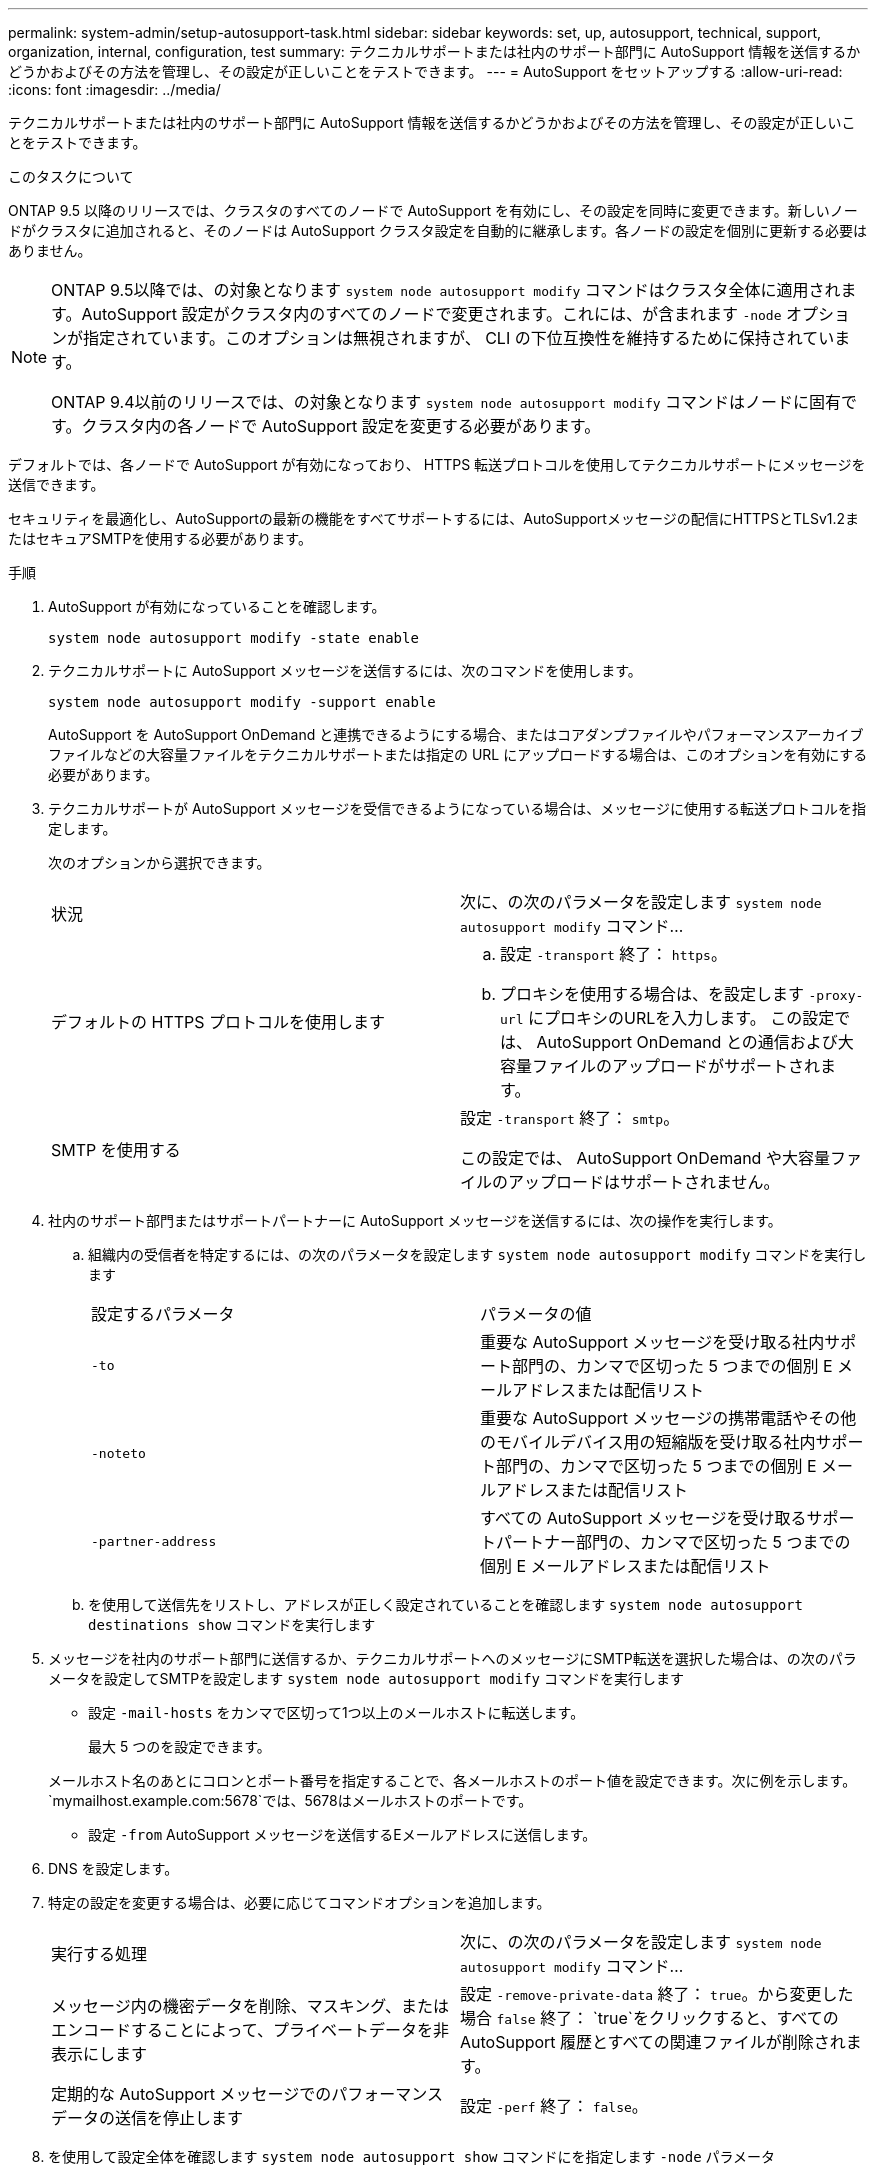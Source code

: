 ---
permalink: system-admin/setup-autosupport-task.html 
sidebar: sidebar 
keywords: set, up, autosupport, technical, support, organization, internal, configuration, test 
summary: テクニカルサポートまたは社内のサポート部門に AutoSupport 情報を送信するかどうかおよびその方法を管理し、その設定が正しいことをテストできます。 
---
= AutoSupport をセットアップする
:allow-uri-read: 
:icons: font
:imagesdir: ../media/


[role="lead"]
テクニカルサポートまたは社内のサポート部門に AutoSupport 情報を送信するかどうかおよびその方法を管理し、その設定が正しいことをテストできます。

.このタスクについて
ONTAP 9.5 以降のリリースでは、クラスタのすべてのノードで AutoSupport を有効にし、その設定を同時に変更できます。新しいノードがクラスタに追加されると、そのノードは AutoSupport クラスタ設定を自動的に継承します。各ノードの設定を個別に更新する必要はありません。

[NOTE]
====
ONTAP 9.5以降では、の対象となります `system node autosupport modify` コマンドはクラスタ全体に適用されます。AutoSupport 設定がクラスタ内のすべてのノードで変更されます。これには、が含まれます `-node` オプションが指定されています。このオプションは無視されますが、 CLI の下位互換性を維持するために保持されています。

ONTAP 9.4以前のリリースでは、の対象となります `system node autosupport modify` コマンドはノードに固有です。クラスタ内の各ノードで AutoSupport 設定を変更する必要があります。

====
デフォルトでは、各ノードで AutoSupport が有効になっており、 HTTPS 転送プロトコルを使用してテクニカルサポートにメッセージを送信できます。

セキュリティを最適化し、AutoSupportの最新の機能をすべてサポートするには、AutoSupportメッセージの配信にHTTPSとTLSv1.2またはセキュアSMTPを使用する必要があります。

.手順
. AutoSupport が有効になっていることを確認します。
+
[listing]
----
system node autosupport modify -state enable
----
. テクニカルサポートに AutoSupport メッセージを送信するには、次のコマンドを使用します。
+
[listing]
----
system node autosupport modify -support enable
----
+
AutoSupport を AutoSupport OnDemand と連携できるようにする場合、またはコアダンプファイルやパフォーマンスアーカイブファイルなどの大容量ファイルをテクニカルサポートまたは指定の URL にアップロードする場合は、このオプションを有効にする必要があります。

. テクニカルサポートが AutoSupport メッセージを受信できるようになっている場合は、メッセージに使用する転送プロトコルを指定します。
+
次のオプションから選択できます。

+
|===


| 状況 | 次に、の次のパラメータを設定します `system node autosupport modify` コマンド... 


 a| 
デフォルトの HTTPS プロトコルを使用します
 a| 
.. 設定 `-transport` 終了： `https`。
.. プロキシを使用する場合は、を設定します `-proxy-url` にプロキシのURLを入力します。
この設定では、 AutoSupport OnDemand との通信および大容量ファイルのアップロードがサポートされます。




 a| 
SMTP を使用する
 a| 
設定 `-transport` 終了： `smtp`。

この設定では、 AutoSupport OnDemand や大容量ファイルのアップロードはサポートされません。

|===
. 社内のサポート部門またはサポートパートナーに AutoSupport メッセージを送信するには、次の操作を実行します。
+
.. 組織内の受信者を特定するには、の次のパラメータを設定します `system node autosupport modify` コマンドを実行します
+
|===


| 設定するパラメータ | パラメータの値 


 a| 
`-to`
 a| 
重要な AutoSupport メッセージを受け取る社内サポート部門の、カンマで区切った 5 つまでの個別 E メールアドレスまたは配信リスト



 a| 
`-noteto`
 a| 
重要な AutoSupport メッセージの携帯電話やその他のモバイルデバイス用の短縮版を受け取る社内サポート部門の、カンマで区切った 5 つまでの個別 E メールアドレスまたは配信リスト



 a| 
`-partner-address`
 a| 
すべての AutoSupport メッセージを受け取るサポートパートナー部門の、カンマで区切った 5 つまでの個別 E メールアドレスまたは配信リスト

|===
.. を使用して送信先をリストし、アドレスが正しく設定されていることを確認します `system node autosupport destinations show` コマンドを実行します


. メッセージを社内のサポート部門に送信するか、テクニカルサポートへのメッセージにSMTP転送を選択した場合は、の次のパラメータを設定してSMTPを設定します `system node autosupport modify` コマンドを実行します
+
** 設定 `-mail-hosts` をカンマで区切って1つ以上のメールホストに転送します。
+
最大 5 つのを設定できます。

+
メールホスト名のあとにコロンとポート番号を指定することで、各メールホストのポート値を設定できます。次に例を示します。 `mymailhost.example.com:5678`では、5678はメールホストのポートです。

** 設定 `-from` AutoSupport メッセージを送信するEメールアドレスに送信します。


. DNS を設定します。
. 特定の設定を変更する場合は、必要に応じてコマンドオプションを追加します。
+
|===


| 実行する処理 | 次に、の次のパラメータを設定します `system node autosupport modify` コマンド... 


 a| 
メッセージ内の機密データを削除、マスキング、またはエンコードすることによって、プライベートデータを非表示にします
 a| 
設定 `-remove-private-data` 終了： `true`。から変更した場合 `false` 終了： `true`をクリックすると、すべてのAutoSupport 履歴とすべての関連ファイルが削除されます。



 a| 
定期的な AutoSupport メッセージでのパフォーマンスデータの送信を停止します
 a| 
設定 `-perf` 終了： `false`。

|===
. を使用して設定全体を確認します `system node autosupport show` コマンドにを指定します `-node` パラメータ
. を使用してAutoSupport の動作を確認します `system node autosupport check show` コマンドを実行します
+
問題が報告された場合は、を使用してください `system node autosupport check show-details` コマンドを使用して詳細情報を表示します。

. AutoSupport メッセージが送受信されていることをテストします。
+
.. を使用します `system node autosupport invoke` コマンドにを指定します `-type` パラメータをに設定します `test`。
+
[listing]
----
cluster1::> system node autosupport invoke -type test -node node1
----
.. ネットアップが AutoSupport メッセージを受信していることを確認します。
+
system node AutoSupport history show -node local コマンドを実行します

+
最新の発信AutoSupport メッセージのステータスは、最終的ににに変わります `sent-successful` すべての適切なプロトコルの宛先に対して。

.. 必要に応じて、AutoSupportメッセージが社内のサポート部門またはサポートパートナーに送信されていることを確認します。そのためには、用に設定したアドレスのEメールを確認します `-to`、 `-noteto`または `-partner-address`  のパラメータ `system node autosupport modify` コマンドを実行します



